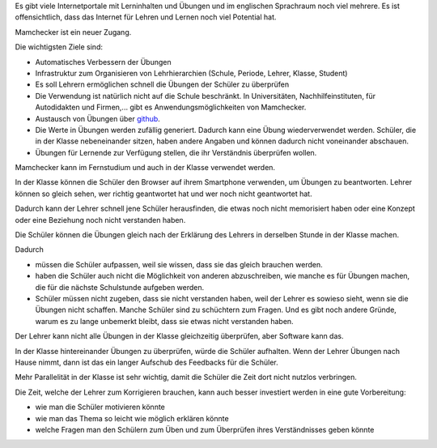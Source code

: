 .. raw:: html

    %path = "Ziele"
    %kind = kinda["Meta"]
    %level = 0
    <!-- html -->

.. role:: asis(raw)
    :format: html latex

.. contents::

Es gibt viele Internetportale mit Lerninhalten und Übungen und
im englischen Sprachraum noch viel mehrere. Es ist offensichtlich,
dass das Internet für Lehren und Lernen noch viel Potential hat.

Mamchecker ist ein neuer Zugang.

Die wichtigsten Ziele sind:

- Automatisches Verbessern der Übungen

- Infrastruktur zum Organisieren von Lehrhierarchien
  (Schule, Periode, Lehrer, Klasse, Student)

- Es soll Lehrern ermöglichen schnell die Übungen der Schüler zu überprüfen

- Die Verwendung ist natürlich nicht auf die Schule beschränkt.
  In Universitäten, Nachhilfeinstituten, für Autodidakten und Firmen,...
  gibt es Anwendungsmöglichkeiten von Mamchecker.

- Austausch von Übungen über `github <https://github.com>`_.

- Die Werte in Übungen werden zufällig generiert. Dadurch kann eine Übung
  wiederverwendet werden. Schüler, die in der Klasse nebeneinander sitzen,
  haben andere Angaben und können dadurch nicht voneinander abschauen.

- Übungen für Lernende zur Verfügung stellen, die ihr Verständnis überprüfen wollen.

Mamchecker kann im Fernstudium und auch in der Klasse verwendet werden.

In der Klasse können die Schüler den Browser auf ihrem Smartphone verwenden,
um Übungen zu beantworten. Lehrer können so gleich sehen,
wer richtig geantwortet hat und wer noch nicht geantwortet hat.

Dadurch kann der Lehrer schnell jene Schüler herausfinden, die etwas noch nicht
memorisiert haben oder eine Konzept oder eine Beziehung noch nicht verstanden
haben.

Die Schüler können die Übungen gleich nach der Erklärung des Lehrers
in derselben Stunde in der Klasse machen.

Dadurch 

- müssen die Schüler aufpassen, weil sie wissen, dass sie das gleich brauchen werden.

- haben die Schüler auch nicht die Möglichkeit von anderen abzuschreiben,
  wie manche es für Übungen machen, die für die nächste Schulstunde aufgeben werden.

- Schüler müssen nicht zugeben, dass sie nicht verstanden haben,
  weil der Lehrer es sowieso sieht, wenn sie die Übungen nicht schaffen.
  Manche Schüler sind zu schüchtern zum Fragen. Und es gibt noch andere Gründe,
  warum es zu lange unbemerkt bleibt, dass sie etwas nicht verstanden haben.

Der Lehrer kann nicht alle Übungen in der Klasse gleichzeitig überprüfen,
aber Software kann das.

In der Klasse hintereinander Übungen zu überprüfen, würde die Schüler
aufhalten. Wenn der Lehrer Übungen nach Hause nimmt, dann ist das ein
langer Aufschub des Feedbacks für die Schüler.

Mehr Parallelität in der Klasse ist sehr wichtig, damit die Schüler die Zeit
dort nicht nutzlos verbringen.

Die Zeit, welche der Lehrer zum Korrigieren brauchen,
kann auch besser investiert werden in eine gute Vorbereitung:

- wie man die Schüler motivieren könnte

- wie man das Thema so leicht wie möglich erklären könnte

- welche Fragen man den Schülern zum Üben und zum Überprüfen ihres
  Verständnisses geben könnte

